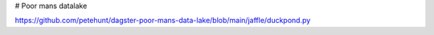 # Poor mans datalake


https://github.com/petehunt/dagster-poor-mans-data-lake/blob/main/jaffle/duckpond.py

